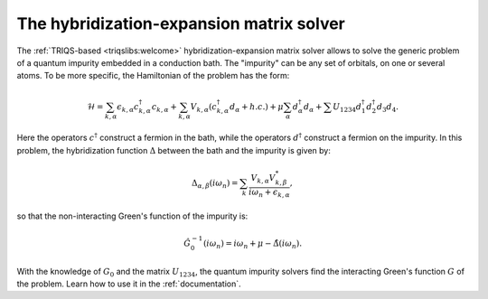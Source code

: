 
The hybridization-expansion matrix solver
=========================================

The :ref:`TRIQS-based <triqslibs:welcome>` hybridization-expansion matrix solver allows to solve the generic problem
of a quantum impurity embedded in a conduction bath. The "impurity" can be any
set of orbitals, on one or several atoms. To be more specific, the Hamiltonian
of the problem has the form:

.. math::

  \mathcal{H} = \sum_{k,\alpha} \epsilon_{k,\alpha} c^\dagger_{k,\alpha} c_{k,\alpha} + \sum_{k,\alpha}
                V_{k,\alpha} ( c^\dagger_{k,\alpha} d_{\alpha} + h.c. ) +
                \mu \sum_\alpha d^\dagger_\alpha d_\alpha +
                \sum{} U_{1234} d^\dagger_1 d^\dagger_2 d_3 d_4.

Here the operators :math:`c^\dagger` construct a fermion in the bath, while
the operators :math:`d^\dagger` construct a fermion on the impurity.
In this problem, the hybridization function :math:`\Delta` between the bath
and the impurity is given by:

.. math::

  \Delta_{\alpha,\beta} (i \omega_n) = \sum_k \frac{V_{k,\alpha} V^*_{k,\beta}}{i \omega_n + \epsilon_{k,\alpha}},

so that the non-interacting Green's function of the impurity is:

.. math::

  \hat{G}^{-1}_0 (i \omega_n) = i \omega_n + \mu - \hat{\Delta}(i \omega_n).

With the knowledge of :math:`G_0` and the matrix :math:`U_{1234}`, the quantum
impurity solvers find the interacting Green's function :math:`G` of the
problem. Learn how to use it in the :ref:`documentation`.


